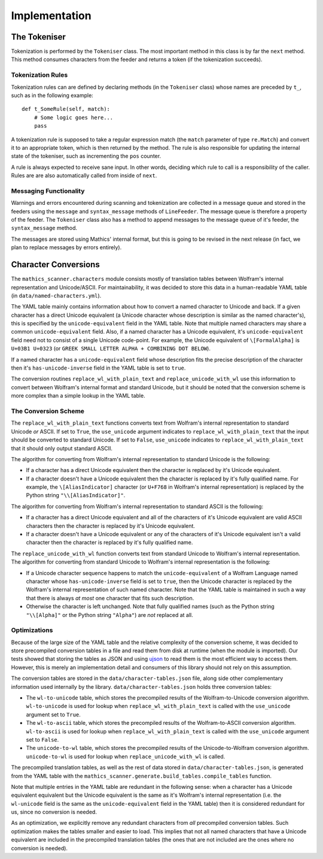 ==============
Implementation
==============

The Tokeniser
=============

Tokenization is performed by the ``Tokeniser`` class. The most important
method in this class is by far the ``next`` method. This method consumes
characters from the feeder and returns a token (if the tokenization succeeds).

Tokenization Rules
------------------

Tokenization rules can are defined by declaring methods (in the ``Tokeniser``
class) whose names are preceded by ``t_``, such as in the following example: ::

   def t_SomeRule(self, match):
       # Some logic goes here...
       pass

A tokenization rule is supposed to take a regular expression match (the
``match`` parameter of type ``re.Match``) and convert it to an appropriate
token, which is then returned by the method. The rule is also responsible for
updating the internal state of the tokeniser, such as incrementing the ``pos``
counter.

A rule is always expected to receive sane input. In other words, deciding which
rule to call is a responsibility of the caller. Rules are are also
automatically called from inside of ``next``.

Messaging Functionality
-----------------------

Warnings and errors encountered during scanning and tokenization are collected
in a message queue and stored in the feeders using the ``message`` and
``syntax_message`` methods of ``LineFeeder``. The message queue is therefore a
property of the feeder. The ``Tokeniser`` class also has a method to append
messages to the message queue of it's feeder, the ``syntax_message`` method.

The messages are stored using Mathics' internal format, but this is going to be
revised in the next release (in fact, we plan to replace messages by errors
entirely).

Character Conversions
=====================

The ``mathics_scanner.characters`` module consists mostly of translation tables
between Wolfram's internal representation and Unicode/ASCII. For
maintainability, it was decided to store this data in a human-readable YAML
table (in ``data/named-characters.yml``).

The YAML table mainly contains information about how to convert a
named character to Unicode and back. If a given character has a direct Unicode
equivalent (a Unicode character whose description is similar as the named
character's), this is specified by the ``unicode-equivalent`` field in the YAML
table. Note that multiple named characters may share a common
``unicode-equivalent`` field. Also, if a named character has a Unicode
equivalent, it's ``unicode-equivalent`` field need not to consist of a single
Unicode code-point. For example, the Unicode equivalent of ``\[FormalAlpha]``
is ``U+03B1 U+0323`` (or ``GREEK SMALL LETTER ALPHA + COMBINING DOT BELOW``).

If a named character has a ``unicode-equivalent`` field whose description fits
the precise description of the character then it's ``has-unicode-inverse``
field in the YAML table is set to ``true``.

The conversion routines ``replace_wl_with_plain_text`` and
``replace_unicode_with_wl`` use this information to convert between Wolfram's
internal format and standard Unicode, but it should be noted that the
conversion scheme is more complex than a simple lookup in the YAML table.

The Conversion Scheme
---------------------

The ``replace_wl_with_plain_text`` functions converts text from Wolfram's
internal representation to standard Unicode *or* ASCII. If set to ``True``, the
``use_unicode`` argument indicates to ``replace_wl_with_plain_text`` that the
input should be converted to standard Unicode. If set to ``False``,
``use_unicode`` indicates to ``replace_wl_with_plain_text`` that it should only
output standard ASCII.

The algorithm for converting from Wolfram's internal representation to standard
Unicode is the following:

- If a character has a direct Unicode equivalent then the character is replaced
  by it's Unicode equivalent.
- If a character doesn't have a Unicode equivalent then the character is
  replaced by it's fully qualified name. For example, the ``\[AliasIndicator]``
  character (or ``U+F768`` in Wolfram's internal representation) is replaced by
  the Python string ``"\\[AliasIndicator]"``.

The algorithm for converting from Wolfram's internal representation to standard
ASCII is the following:

- If a character has a direct Unicode equivalent and all of the characters of
  it's Unicode equivalent are valid ASCII characters then the character is
  replaced by it's Unicode equivalent.
- If a character doesn't have a Unicode equivalent or any of the characters of
  it's Unicode equivalent isn't a valid character then the character is
  replaced by it's fully qualified name.

The ``replace_unicode_with_wl`` function converts text from standard Unicode to
Wolfram's internal representation.  The algorithm for converting from standard
Unicode to Wolfram's internal representation is the following:

- If a Unicode character sequence happens to match the ``unicode-equivalent``
  of a Wolfram Language named character whose ``has-unicode-inverse`` field is
  set to ``true``, then the Unicode character is replaced by the Wolfram's internal
  representation of such named character. Note that the YAML table is
  maintained in such a way that there is always *at most* one character that
  fits such description.
- Otherwise the character is left unchanged. Note that fully qualified names
  (such as the Python string ``"\\[Alpha]"`` or the Python string ``"Alpha"``) are *not* replaced at all.

Optimizations
-------------

Because of the large size of the YAML table and the relative complexity of the
conversion scheme, it was decided to store precompiled conversion tables in a
file and read them from disk at runtime (when the module is imported). Our
tests showed that storing the tables as JSON and using `ujson
<https://github.com/ultrajson/ultrajson>`_ to read them is the most efficient
way to access them. However, this is merely an implementation detail and
consumers of this library should not rely on this assumption.

The conversion tables are stored in the ``data/character-tables.json`` file, along
side other complementary information used internally by the library.
``data/character-tables.json`` holds three conversion tables:

- The ``wl-to-unicode`` table, which stores the precompiled results of the
  Wolfram-to-Unicode conversion algorithm. ``wl-to-unicode`` is used for lookup
  when ``replace_wl_with_plain_text`` is called with the ``use_unicode``
  argument set to ``True``.
- The ``wl-to-ascii`` table, which stores the precompiled results of the
  Wolfram-to-ASCII conversion algorithm. ``wl-to-ascii`` is used for lookup
  when ``replace_wl_with_plain_text`` is called with the ``use_unicode``
  argument set to ``False``.
- The ``unicode-to-wl`` table, which stores the precompiled results of the
  Unicode-to-Wolfram conversion algorithm. ``unicode-to-wl`` is used for lookup
  when ``replace_unicode_with_wl`` is called.

The precompiled translation tables, as well as the rest of data stored in
``data/character-tables.json``, is generated from the YAML table with the
``mathics_scanner.generate.build_tables.compile_tables`` function.

Note that multiple entries in the YAML table are redundant in the following
sense: when a character has a Unicode equivalent equivalent but the Unicode
equivalent is the same as it's Wolfram's internal representation (i.e. the
``wl-unicode`` field is the same as the ``unicode-equivalent`` field in the
YAML table) then it is considered redundant for us, since no conversion is
needed.

As an optimization, we explicitly remove any redundant characters from *all*
precompiled conversion tables. Such optimization makes the tables smaller and
easier to load. This implies that not all named characters that have a Unicode
equivalent are included in the precompiled translation tables (the ones that
are not included are the ones where no conversion is needed).
